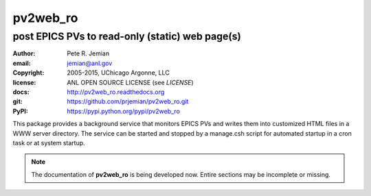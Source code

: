 .. _pv2web_ro:

=========
pv2web_ro
=========

------------------------------------------------
post EPICS PVs to read-only (static) web page(s)
------------------------------------------------

:author: 	Pete R. Jemian
:email:  	jemian@anl.gov
:copyright: 2005-2015, UChicago Argonne, LLC
:license:   ANL OPEN SOURCE LICENSE (see *LICENSE*)
:docs:      http://pv2web_ro.readthedocs.org
:git:       https://github.com/prjemian/pv2web_ro.git
:PyPI:      https://pypi.python.org/pypi/pv2web_ro 


This package provides a background service that monitors EPICS PVs 
and writes them into customized HTML files in a WWW server 
directory.  The service can be started and stopped by a manage.csh 
script for automated startup in a cron task or at system startup.


.. note:: The documentation of **pv2web_ro** is being developed now.
   Entire sections may be incomplete or missing.

